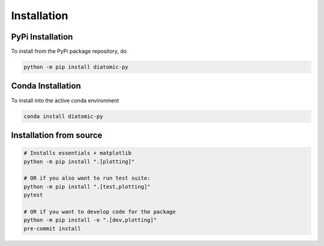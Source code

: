 Installation
============

PyPi Installation
-----------------

To install from the PyPi package repository, do

.. code-block:: shell

    python -m pip install diatomic-py

Conda Installation
------------------

To install into the active conda environment

.. code-block:: shell

    conda install diatomic-py


Installation from source
------------------------

.. code-block:: shell

    # Installs essentials + matplotlib
    python -m pip install ".[plotting]"

    # OR if you also want to run test suite:
    python -m pip install ".[test,plotting]"
    pytest

    # OR if you want to develop code for the package
    python -m pip install -e ".[dev,plotting]"
    pre-commit install
